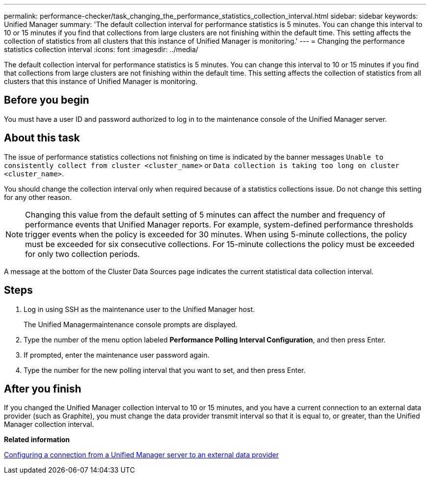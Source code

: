 ---
permalink: performance-checker/task_changing_the_performance_statistics_collection_interval.html
sidebar: sidebar
keywords: Unified Manager
summary: 'The default collection interval for performance statistics is 5 minutes. You can change this interval to 10 or 15 minutes if you find that collections from large clusters are not finishing within the default time. This setting affects the collection of statistics from all clusters that this instance of Unified Manager is monitoring.'
---
= Changing the performance statistics collection interval
:icons: font
:imagesdir: ../media/

[.lead]
The default collection interval for performance statistics is 5 minutes. You can change this interval to 10 or 15 minutes if you find that collections from large clusters are not finishing within the default time. This setting affects the collection of statistics from all clusters that this instance of Unified Manager is monitoring.

== Before you begin

You must have a user ID and password authorized to log in to the maintenance console of the Unified Manager server.

== About this task

The issue of performance statistics collections not finishing on time is indicated by the banner messages `Unable to consistently collect from cluster <cluster_name>` or `Data collection is taking too long on cluster <cluster_name>`.

You should change the collection interval only when required because of a statistics collections issue. Do not change this setting for any other reason.

[NOTE]
====
Changing this value from the default setting of 5 minutes can affect the number and frequency of performance events that Unified Manager reports. For example, system-defined performance thresholds trigger events when the policy is exceeded for 30 minutes. When using 5-minute collections, the policy must be exceeded for six consecutive collections. For 15-minute collections the policy must be exceeded for only two collection periods.
====

A message at the bottom of the Cluster Data Sources page indicates the current statistical data collection interval.

== Steps

. Log in using SSH as the maintenance user to the Unified Manager host.
+
The Unified Managermaintenance console prompts are displayed.

. Type the number of the menu option labeled *Performance Polling Interval Configuration*, and then press Enter.
. If prompted, enter the maintenance user password again.
. Type the number for the new polling interval that you want to set, and then press Enter.

== After you finish

If you changed the Unified Manager collection interval to 10 or 15 minutes, and you have a current connection to an external data provider (such as Graphite), you must change the data provider transmit interval so that it is equal to, or greater, than the Unified Manager collection interval.

*Related information*

xref:task_configuring_a_connection_between_a_unified_manager_server_and_an_external_data_provider.adoc[Configuring a connection from a Unified Manager server to an external data provider]
